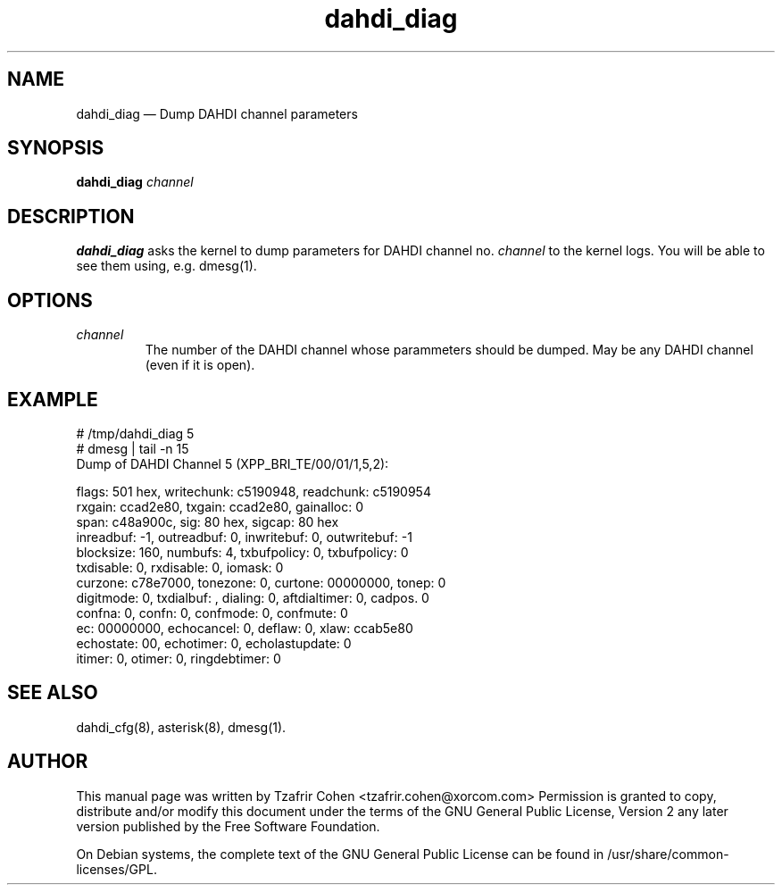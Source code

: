 .TH dahdi_diag 8 "2008-01-07" 
.SH NAME 
dahdi_diag \(em Dump DAHDI channel parameters
.SH SYNOPSIS 
.B dahdi_diag 
.I channel

.SH DESCRIPTION 
.B dahdi_diag
asks the kernel to dump parameters for DAHDI channel no.
.I channel
to the kernel logs. You will be able to see them using, e.g. dmesg(1).


.SH OPTIONS
.I channel
.RS
The number of the DAHDI channel whose parammeters should be dumped.
May be any DAHDI channel (even if it is open).
.RE

.SH EXAMPLE

  # /tmp/dahdi_diag 5
  # dmesg | tail \-n 15
  Dump of DAHDI Channel 5 (XPP_BRI_TE/00/01/1,5,2):

  flags: 501 hex, writechunk: c5190948, readchunk: c5190954
  rxgain: ccad2e80, txgain: ccad2e80, gainalloc: 0
  span: c48a900c, sig: 80 hex, sigcap: 80 hex
  inreadbuf: \-1, outreadbuf: 0, inwritebuf: 0, outwritebuf: \-1
  blocksize: 160, numbufs: 4, txbufpolicy: 0, txbufpolicy: 0
  txdisable: 0, rxdisable: 0, iomask: 0
  curzone: c78e7000, tonezone: 0, curtone: 00000000, tonep: 0
  digitmode: 0, txdialbuf: , dialing: 0, aftdialtimer: 0, cadpos. 0
  confna: 0, confn: 0, confmode: 0, confmute: 0
  ec: 00000000, echocancel: 0, deflaw: 0, xlaw: ccab5e80
  echostate: 00, echotimer: 0, echolastupdate: 0
  itimer: 0, otimer: 0, ringdebtimer: 0

.SH SEE ALSO 
dahdi_cfg(8), asterisk(8), dmesg(1). 

.SH AUTHOR 

This manual page was written by Tzafrir Cohen <tzafrir.cohen@xorcom.com> 
Permission is granted to copy, distribute and/or modify this document under 
the terms of the GNU General Public License, Version 2 any  
later version published by the Free Software Foundation. 
 
On Debian systems, the complete text of the GNU General Public 
License can be found in /usr/share/common\-licenses/GPL. 
